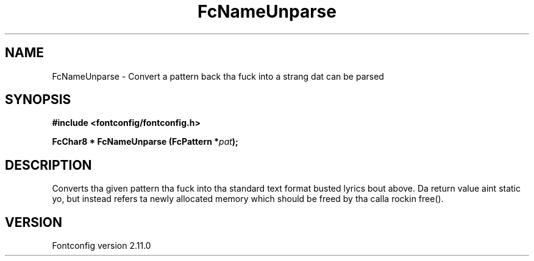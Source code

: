 .\" auto-generated by docbook2man-spec from docbook-utils package
.TH "FcNameUnparse" "3" "11 10月 2013" "" ""
.SH NAME
FcNameUnparse \- Convert a pattern back tha fuck into a strang dat can be parsed
.SH SYNOPSIS
.nf
\fB#include <fontconfig/fontconfig.h>
.sp
FcChar8 * FcNameUnparse (FcPattern *\fIpat\fB);
.fi\fR
.SH "DESCRIPTION"
.PP
Converts tha given pattern tha fuck into tha standard text format busted lyrics bout above.
Da return value aint static yo, but instead refers ta newly allocated memory
which should be freed by tha calla rockin free().
.SH "VERSION"
.PP
Fontconfig version 2.11.0
